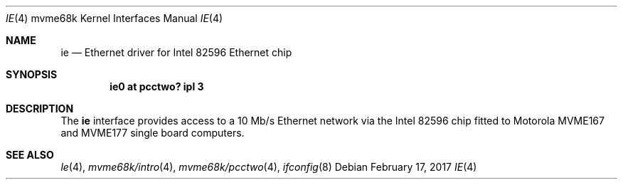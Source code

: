 .\" $NetBSD: ie.4,v 1.5 2017/02/17 22:24:47 christos Exp $
.\"
.\" Copyright (c) 1999 The NetBSD Foundation, Inc.
.\" All rights reserved.
.\"
.\" This code is derived from software contributed to The NetBSD Foundation
.\" by Steve C. Woodford.
.\"
.\" Redistribution and use in source and binary forms, with or without
.\" modification, are permitted provided that the following conditions
.\" are met:
.\" 1. Redistributions of source code must retain the above copyright
.\"    notice, this list of conditions and the following disclaimer.
.\" 2. Redistributions in binary form must reproduce the above copyright
.\"    notice, this list of conditions and the following disclaimer in the
.\"    documentation and/or other materials provided with the distribution.
.\"
.\" THIS SOFTWARE IS PROVIDED BY THE NETBSD FOUNDATION, INC. AND CONTRIBUTORS
.\" ``AS IS'' AND ANY EXPRESS OR IMPLIED WARRANTIES, INCLUDING, BUT NOT LIMITED
.\" TO, THE IMPLIED WARRANTIES OF MERCHANTABILITY AND FITNESS FOR A PARTICULAR
.\" PURPOSE ARE DISCLAIMED.  IN NO EVENT SHALL THE FOUNDATION OR CONTRIBUTORS
.\" BE LIABLE FOR ANY DIRECT, INDIRECT, INCIDENTAL, SPECIAL, EXEMPLARY, OR
.\" CONSEQUENTIAL DAMAGES (INCLUDING, BUT NOT LIMITED TO, PROCUREMENT OF
.\" SUBSTITUTE GOODS OR SERVICES; LOSS OF USE, DATA, OR PROFITS; OR BUSINESS
.\" INTERRUPTION) HOWEVER CAUSED AND ON ANY THEORY OF LIABILITY, WHETHER IN
.\" CONTRACT, STRICT LIABILITY, OR TORT (INCLUDING NEGLIGENCE OR OTHERWISE)
.\" ARISING IN ANY WAY OUT OF THE USE OF THIS SOFTWARE, EVEN IF ADVISED OF THE
.\" POSSIBILITY OF SUCH DAMAGE.
.\"
.Dd February 17, 2017
.Dt IE 4 mvme68k
.Os
.Sh NAME
.Nm ie
.Nd Ethernet driver for Intel 82596 Ethernet chip
.Sh SYNOPSIS
.Cd "ie0 at pcctwo? ipl 3"
.Sh DESCRIPTION
The
.Nm
interface provides access to a 10 Mb/s Ethernet network via the
Intel 82596 chip fitted to Motorola MVME167 and MVME177 single
board computers.
.Sh SEE ALSO
.Xr le 4 ,
.Xr mvme68k/intro 4 ,
.Xr mvme68k/pcctwo 4 ,
.Xr ifconfig 8
